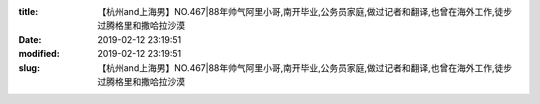 
:title: 【杭州and上海男】NO.467|88年帅气阿里小哥,南开毕业,公务员家庭,做过记者和翻译,也曾在海外工作,徒步过腾格里和撒哈拉沙漠
:date: 2019-02-12 23:19:51
:modified: 2019-02-12 23:19:51
:slug: 【杭州and上海男】NO.467|88年帅气阿里小哥,南开毕业,公务员家庭,做过记者和翻译,也曾在海外工作,徒步过腾格里和撒哈拉沙漠


.. raw:: html
    :file: html/【杭州and上海男】NO.467|88年帅气阿里小哥,南开毕业,公务员家庭,做过记者和翻译,也曾在海外工作,徒步过腾格里和撒哈拉沙漠.html
